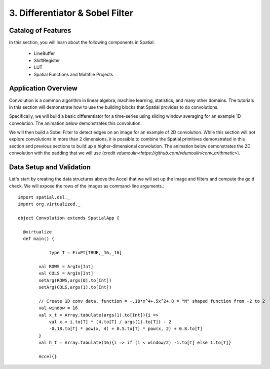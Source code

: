 3. Differentiator & Sobel Filter
================================


Catalog of Features
-------------------

In this section, you will learn about the following components in Spatial:

 - LineBuffer 
 
 - ShiftRegister
 
 - LUT

 - Spatial Functions and Multifile Projects

Application Overview
--------------------

Convolution is a common algorithm in linear algebra, machine learning,
statistics, and many other domains.  The tutorials in this section will
demonstrate how to use the building blocks that Spatial provides to do
convolutions.

Specifically, we will build a basic differentiator for a time-series
using sliding window averaging for an example 1D convolution.  The animation below
demonstrates this convolution.

.. image:: conv1d.gif

We will then build a Sobel Filter to detect edges on an image for an example of 2D convolution.
While this section will not explore convolutions in more than 2 dimensions,
it is possible to combine the Spatial primitives demonstrated in this section and previous
sections to build up a higher-dimensional convolution.  The animation below demonstrates
the 2D convolution with the padding that we will use (credit `vdumoulin<https://github.com/vdumoulin/conv_arithmetic>`).

.. image:: conv2d.gif

Data Setup and Validation
-------------------------

Let's start by creating the data structures above the Accel that we will set up the image and
filters and compute the gold check. We will expose the rows of the images as command-line arguments.::
	
    import spatial.dsl._
    import org.virtualized._

    object Convolution extends SpatialApp {

      @virtualize
      def main() {

		type T = FixPt[TRUE,_16,_16]

	    val ROWS = ArgIn[Int]
	    val COLS = ArgIn[Int]
	    setArg(ROWS,args(0).to[Int])
	    setArg(COLS,args(1).to[Int])

	    // Create 1D conv data, function = -.18*x^4+.5x^2+.8 = "M" shaped function from -2 to 2
	    val window = 16
	    val x_t = Array.tabulate(args(1).to[Int]){i => 
	    	val x = i.to[T] * (4.to[T] / args(1).to[T]) - 2
	    	-0.18.to[T] * pow(x, 4) + 0.5.to[T] * pow(x, 2) + 0.8.to[T]
	    }
	    val h_t = Array.tabulate(16){i => if (i < window/2) -1.to[T] else 1.to[T]}

	    Accel{}




